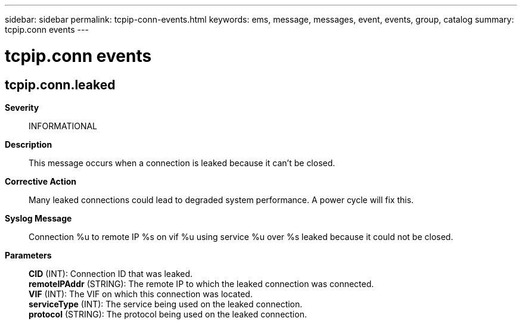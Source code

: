 ---
sidebar: sidebar
permalink: tcpip-conn-events.html
keywords: ems, message, messages, event, events, group, catalog
summary: tcpip.conn events
---

= tcpip.conn events
:toclevels: 1
:hardbreaks:
:nofooter:
:icons: font
:linkattrs:
:imagesdir: ./media/

== tcpip.conn.leaked
*Severity*::
INFORMATIONAL
*Description*::
This message occurs when a connection is leaked because it can't be closed.
*Corrective Action*::
Many leaked connections could lead to degraded system performance. A power cycle will fix this.
*Syslog Message*::
Connection %u to remote IP %s on vif %u using service %u over %s leaked because it could not be closed.
*Parameters*::
*CID* (INT): Connection ID that was leaked.
*remoteIPAddr* (STRING): The remote IP to which the leaked connection was connected.
*VIF* (INT): The VIF on which this connection was located.
*serviceType* (INT): The service being used on the leaked connection.
*protocol* (STRING): The protocol being used on the leaked connection.
